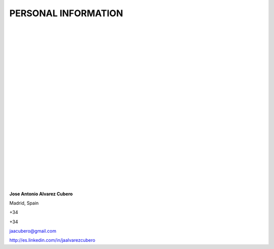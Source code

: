 ####################
PERSONAL INFORMATION
####################

.. image:: /images/cissp.png
   :width: 150 px
   :align: left

.. image:: /images/ccna-data-center.png
   :width: 150 px
   :align: left

.. image:: /images/associate-data-science-version-1-0.png
   :width: 150 px
   :align: left

.. image:: /images/VSP.jpg
   :width: 150 px
   :align: left

.. image:: /images/VTSP.jpg
   :width: 150 px
   :align: left

.. image:: /images/BigDataAWS.jpg
   :width: 111 px
   :align: left

.. image:: /images/Linux_Foundation_logo.png
   :width: 150 px
   :align: left

.. image:: /images/coa-badge.png
   :width: 150 px
   :align: left

.. image:: /images/BDG-Splunk-Accredited-SalesEngineerI-101.png
   :width: 150 px
   :align: left

.. image:: /images/splunk-core-certified-power-user.png
   :width: 150 px
   :align: left

.. image:: /images/splunk-core-certified-user.png
   :width: 150 px
   :align: left

|
|
|
|
|
|
|
|
|
|
|
|
|
|
|
|
|
|
|	 
|
|
|
|

**Jose Antonio Alvarez Cubero**

.. image:: /images/location.png
   :width: 10 px
   :align: left
 
Madrid, Spain

.. image:: /images/phone.png
   :width: 15 px
   :align: left
 
+34

.. image:: /images/mobile.png
   :width: 10 px
   :align: left
 
+34

.. image:: /images/email.png
   :width: 15 px
   :align: left
 
jaacubero@gmail.com

.. image:: /images/linkedin.png
   :width: 15 px
   :align: left

`<http://es.linkedin.com/in/jaalvarezcubero>`_ 

